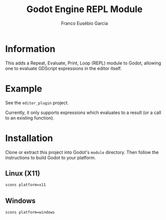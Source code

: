 #+TITLE: Godot Engine REPL Module
#+AUTHOR: Franco Eusébio Garcia

* Information

This adds a Repeat, Evaluate, Print, Loop (REPL) module to Godot, allowing one
to evaluate GDScript expressions in the editor itself.

* Example

See the =editor_plugin= project.

Currently, it only supports expressions which evaluates to a result (or a call
to an existing function).

* Installation

Clone or extract this project into Godot's ~module~ directory. Then follow the
instructions to build Godot to your platform.

** Linux (X11)

#+BEGIN_SRC sh
scons platform=x11
#+END_SRC

** Windows

#+BEGIN_SRC sh
scons platform=windows
#+END_SRC
